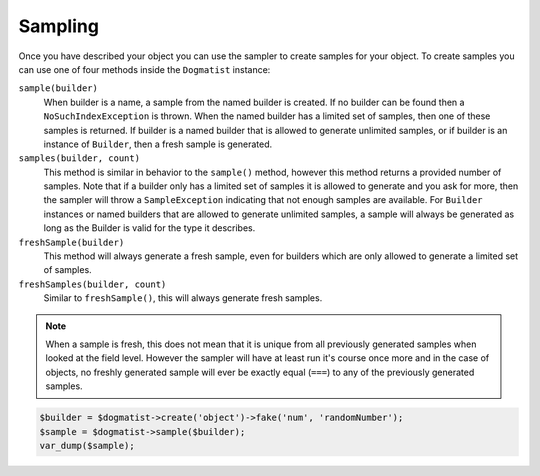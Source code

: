 Sampling
========
Once you have described your object you can use the sampler to create samples
for your object. To create samples you can use one of four methods inside the
``Dogmatist`` instance:

``sample(builder)``
    When builder is a name, a sample from the named builder is created. If no
    builder can be found then a ``NoSuchIndexException`` is thrown. When the
    named builder has a limited set of samples, then one of these samples is
    returned. If builder is a named builder that is allowed to generate
    unlimited samples, or if builder is an instance of ``Builder``, then a fresh
    sample is generated.

``samples(builder, count)``
    This method is similar in behavior to the ``sample()`` method, however this
    method returns a provided number of samples. Note that if a builder only has
    a limited set of samples it is allowed to generate and you ask for more,
    then the sampler will throw a ``SampleException`` indicating that not enough
    samples are available. For ``Builder`` instances or named builders that are
    allowed to generate unlimited samples, a sample will always be generated as
    long as the Builder is valid for the type it describes.

``freshSample(builder)``
    This method will always generate a fresh sample, even for builders which are
    only allowed to generate a limited set of samples.

``freshSamples(builder, count)``
    Similar to ``freshSample()``, this will always generate fresh samples.

.. note:: When a sample is fresh, this does not mean that it is unique from all
          previously generated samples when looked at the field level. However
          the sampler will have at least run it's course once more and in the
          case of objects, no freshly generated sample will ever be exactly
          equal (``===``) to any of the previously generated samples.

.. code-block:: php

    $builder = $dogmatist->create('object')->fake('num', 'randomNumber');
    $sample = $dogmatist->sample($builder);
    var_dump($sample);
